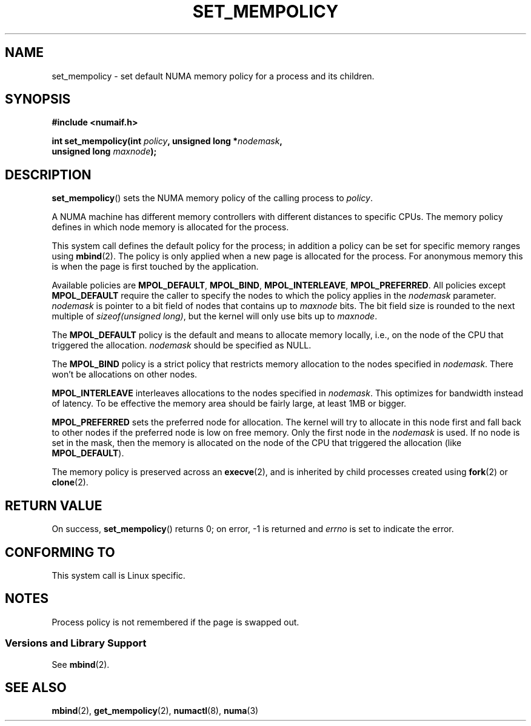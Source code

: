 .\" Copyright 2003,2004 Andi Kleen, SuSE Labs.
.\"
.\" Permission is granted to make and distribute verbatim copies of this
.\" manual provided the copyright notice and this permission notice are
.\" preserved on all copies.
.\"
.\" Permission is granted to copy and distribute modified versions of this
.\" manual under the conditions for verbatim copying, provided that the
.\" entire resulting derived work is distributed under the terms of a
.\" permission notice identical to this one.
.\"
.\" Since the Linux kernel and libraries are constantly changing, this
.\" manual page may be incorrect or out-of-date.  The author(s) assume no
.\" responsibility for errors or omissions, or for damages resulting from
.\" the use of the information contained herein.
.\"
.\" Formatted or processed versions of this manual, if unaccompanied by
.\" the source, must acknowledge the copyright and authors of this work.
.\"
.\" 2006-02-03, mtk, substantial wording changes and other improvements
.\"
.TH SET_MEMPOLICY 2 2006-02-07 "Linux" "Linux Programmer's Manual"
.SH NAME
set_mempolicy \- set default NUMA memory policy for a process and its children.
.SH SYNOPSIS
.nf
.B "#include <numaif.h>"
.sp
.BI "int set_mempolicy(int " policy ", unsigned long *" nodemask ,
.BI "                  unsigned long " maxnode );
.fi
.SH DESCRIPTION
.BR set_mempolicy ()
sets the NUMA memory policy of the calling process to
.IR policy .

A NUMA machine has different
memory controllers with different distances to specific CPUs.
The memory policy defines in which node memory is allocated for
the process.

This system call defines the default policy for the process;
in addition a policy can be set for specific memory ranges using
.BR mbind (2).
The policy is only applied when a new page is allocated
for the process.
For anonymous memory this is when the page is first
touched by the application.

Available policies are
.BR MPOL_DEFAULT ,
.BR MPOL_BIND ,
.BR MPOL_INTERLEAVE ,
.BR MPOL_PREFERRED .
All policies except
.B MPOL_DEFAULT
require the caller to specify the nodes to which the policy applies in the
.I nodemask
parameter.
.I nodemask
is pointer to a bit field of nodes that contains up to
.I maxnode
bits.
The bit field size is rounded to the next multiple of
.IR "sizeof(unsigned long)" ,
but the kernel will only use bits up to
.IR maxnode .

The
.B MPOL_DEFAULT
policy is the default and means to allocate memory locally,
i.e., on the node of the CPU that triggered the allocation.
.I nodemask
should be specified as NULL.

The
.B MPOL_BIND
policy is a strict policy that restricts memory allocation to the
nodes specified in
.IR nodemask .
There won't be allocations on other nodes.

.B MPOL_INTERLEAVE
interleaves allocations to the nodes specified in
.IR nodemask .
This optimizes for bandwidth instead of latency.
To be effective the memory area should be fairly large,
at least 1MB or bigger.

.B MPOL_PREFERRED
sets the preferred node for allocation.
The kernel will try to allocate in this
node first and fall back to other nodes if the preferred node is low on free
memory.
Only the first node in the
.I nodemask
is used.
If no node is set in the mask, then the memory is allocated on
the node of the CPU that triggered the allocation (like
.BR MPOL_DEFAULT ).

The memory policy is preserved across an
.BR execve (2),
and is inherited by child processes created using
.BR fork (2)
or
.BR clone (2).
.SH RETURN VALUE
On success,
.BR set_mempolicy ()
returns 0;
on error, \-1 is returned and
.I errno
is set to indicate the error.
.\" .SH ERRORS
.\" FIXME no errors are listed on this page
.\" .
.\" .TP
.\" .B EINVAL
.\" .I mode is invalid.
.SH CONFORMING TO
This system call is Linux specific.
.SH NOTES
Process policy is not remembered if the page is swapped out.
.SS "Versions and Library Support"
See
.BR mbind (2).
.SH SEE ALSO
.BR mbind (2),
.BR get_mempolicy (2),
.BR numactl (8),
.BR numa (3)
